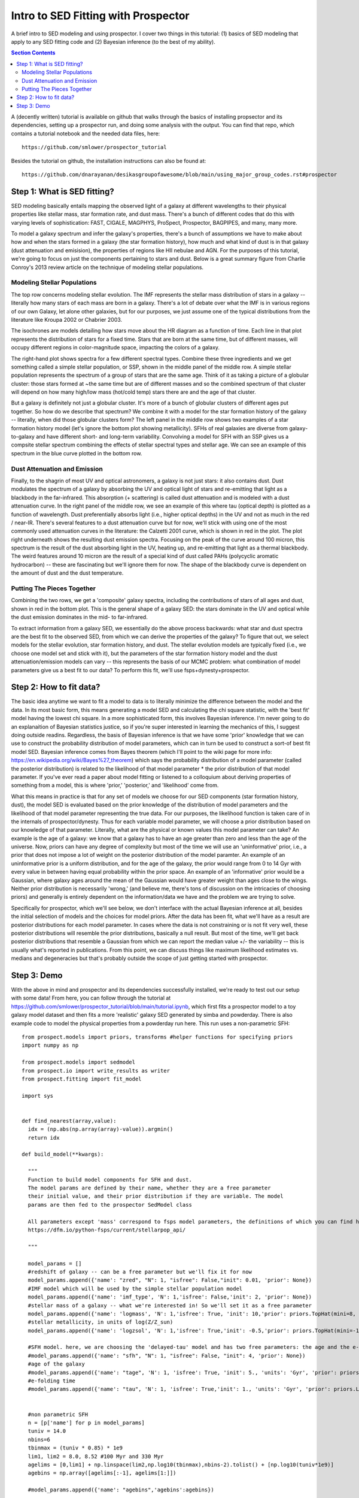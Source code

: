 Intro to SED Fitting with Prospector
**************************************
A brief intro to SED modeling and using prospector. I cover two things in this tutorial: (1) basics of SED modeling that apply to any SED fitting code and (2) Bayesian inference (to the best of my ability). 

.. contents:: Section Contents
    :local:

A (decently written) tutorial is available on github that walks through the basics of installing propsector and its dependencies, setting up a prospector run, and doing some analysis with the output. You can find that repo, which contains a tutorial notebook and the needed data files, here::

  https://github.com/smlower/prospector_tutorial

Besides the tutorial on github, the installation instructions can also be found at::

  https://github.com/dnarayanan/desikasgroupofawesome/blob/main/using_major_group_codes.rst#prospector

Step 1: What is SED fitting?
============================

SED modeling basically entails mapping the observed light of a galaxy at different wavelengths to their physical properties like stellar mass, star formation rate, and dust mass. There's a bunch of different codes that do this with varying levels of sophistication: FAST, CIGALE, MAGPHYS, ProSpect, Prospector, BAGPIPES, and many, many more.

To model a galaxy spectrum and infer the galaxy's properties, there's a bunch of assumptions we have to make about how and when the stars formed in a galaxy (the star formation history), how much and what kind of dust is in that galaxy (dust attenuation and emisision), the properties of regions like HII nebulae and AGN. For the purposes of this tutorial, we're going to focus on just the components pertaining to stars and dust. Below is a great summary figure from Charlie Conroy's 2013 review article on the technique of modeling stellar populations. 

.. image:: images/conroy_2013.png
	   :width: 600


Modeling Stellar Populations
------------------------------
The top row concerns modeling stellar evolution. The IMF represents the stellar mass distribution of stars in a galaxy -- literally how many stars of each mass are born in a galaxy. There's a lot of debate over what the IMF is in various regions of our own Galaxy, let alone other galaxies, but for our purposes, we just assume one of the typical distributions from the literature like Kroupa 2002 or Chabrier 2003. 

The isochrones are models detailing how stars move about the HR diagram as a function of time. Each line in that plot represents the distribution of stars for a fixed time. Stars that are born at the same time, but of different masses, will occupy different regions in color-magnitude space, impacting the colors of a galaxy. 

The right-hand plot shows spectra for a few different spectral types. Combine these three ingredients and we get something called a simple stellar population, or SSP, shown in the middle panel of the middle row. A simple stellar population represents the spectrum of a group of stars that are the same age. Think of it as taking a picture of a globular cluster: those stars formed at ~the same time but are of different masses and so the combined spectrum of that cluster will depend on how many high/low mass (hot/cold temp) stars there are and the age of that cluster.

But a galaxy is definitely not just a globular cluster. It's more of a bunch of globular clusters of different ages put together. So how do we describe that spectrum? We combine it with a model for the star formation history of the galaxy -- literally, when did those globular clusters form? The left panel in the middle row shows two examples of a star formation history model (let's ignore the bottom plot showing metallicity). SFHs of real galaxies are diverse from galaxy-to-galaxy and have different short- and long-term variability. Convolving a model for SFH with an SSP gives us a compsite stellar spectrum combining the effects of stellar spectral types and stellar age. We can see an example of this spectrum in the blue curve plotted in the bottom row.


Dust Attenuation and Emission
-------------------------------
Finally, to the shagrin of most UV and optical astronomers, a galaxy is not just stars: it also contains dust. Dust modulates the spectrum of a galaxy by absorbing the UV and optical light of stars and re-emitting that light as a blackbody in the far-infrared. This absorption (+ scattering) is called dust attenuation and is modeled with a dust attenuation curve. In the right panel of the middle row, we see an example of this where tau (optical depth) is plotted as a function of wavelength. Dust preferentially absorbs light (i.e., higher optical depths) in the UV and not as much in the red / near-IR. There's several features to a dust attenuation curve but for now, we'll stick with using one of the most commonly used attenuation curves in the literature: the Calzetti 2001 curve, which is shown in red in the plot. The plot right underneath shows the resulting dust emission spectra. Focusing on the peak of the curve around 100 micron, this spectrum is the result of the dust absorbing light in the UV, heating up, and re-emitting that light as a thermal blackbody. The weird features around 10 micron are the result of a special kind of dust called PAHs (polycyclic aromatic hydrocarbon) -- these are fascinating but we'll ignore them for now. The shape of the blackbody curve is dependent on the amount of dust and the dust temperature.

Putting The Pieces Together
-----------------------------
Combining the two rows, we get a 'composite' galaxy spectra, including the contributions of stars of all ages and dust, shown in red in the bottom plot. This is the general shape of a galaxy SED: the stars dominate in the UV and optical while the dust emission dominates in the mid- to far-infrared. 

To extract information from a galaxy SED, we essentially do the above process backwards: what star and dust spectra are the best fit to the observed SED, from which we can derive the properties of the galaxy? To figure that out, we select models for the stellar evolution, star formation history, and dust. The stellar evolution models are typically fixed (i.e., we choose one model set and stick with it), but the parameters of the star formation history model and the dust attenuation/emission models can vary -- this represents the basis of our MCMC problem: what combination of model parameters give us a best fit to our data? To perform this fit, we'll use fsps+dynesty+prospector.

Step 2: How to fit data?
========================
The basic idea anytime we want to fit a model to data is to literally minimize the difference between the model and the data. In its most basic form, this means generating a model SED and calculating the chi square statistic, with the 'best fit' model having the lowest chi square. In a more sophisticated form, this involves Bayesian inference. I'm never going to do an explanaition of Bayesian statistics justice, so if you're super interested in learning the mechanics of this, I suggest doing outside readins. Regardless, the basis of Bayesian inference is that we have some 'prior' knowledge that we can use to construct the probability distribution of model parameters, which can in turn be used to construct a sort-of best fit model SED. Bayesian inference comes from Bayes theorem (which I'll point to the wiki page for more info: https://en.wikipedia.org/wiki/Bayes%27_theorem) which says the probability distribution of a model parameter (called the posterior distribution) is related to the likelihood of that model parameter * the prior distribution of that model parameter. If you've ever read a paper about model fitting or listened to a colloquium about deriving properties of something from a model, this is where 'prior,' 'posterior,' and 'likelihood' come from.

What this means in practice is that for any set of models we choose for our SED components (star formation history, dust), the model SED is evaluated based on the prior knowledge of the distribution of model parameters and the likelihood of that model parameter representing the true data. For our purposes, the likelihood function is taken care of in the internals of prospector/dynesty. Thus for each variable model parameter, we will choose a prior distribution based on our knowledge of that parameter. Literally, what are the physical or known values this model parameter can take? An example is the age of a galaxy: we know that a galaxy has to have an age greater than zero and less than the age of the universe. Now, priors can have any degree of complexity but most of the time we will use an 'uninformative' prior, i.e., a prior that does not impose a lot of weight on the posterior distribution of the model paramter. An example of an uninformative prior is a uniform distribution, and for the age of the galaxy, the prior would range from 0 to 14 Gyr with every value in between having equal probability within the prior space. An example of an 'informative' prior would be a Gaussian, where galaxy ages around the mean of the Gaussian would have greater weight than ages close to the wings. Neither prior distribution is necessarily 'wrong,' (and believe me, there's tons of discussion on the intricacies of choosing priors) and generally is entirely dependent on the information/data we have and the problem we are trying to solve.

Specifically for prospector, which we'll see below, we don't interface with the actual Bayesian inference at all, besides the initial selection of models and the choices for model priors. After the data has been fit, what we'll have as a result are posterior distributions for each model parameter. In cases where the data is not constraining or is not fit very well, these posterior distributions will resemble the prior distributions, basically a null result. But most of the time, we'll get back posterior distributions that resemble a Gaussian from which we can report the median value +/- the variability -- this is usually what's reported in publications. From this point, we can discuss things like maximum likelihood estimates vs. medians and degeneracies but that's probably outside the scope of just getting started with prospector.

Step 3: Demo
=============
With the above in mind and prospector and its dependencies successfully installed, we're ready to test out our setup with some data! From here, you can follow through the tutorial at https://github.com/smlower/prospector_tutorial/blob/main/tutorial.ipynb, which first fits a prospector model to a toy galaxy model dataset and then fits a more 'realistic' galaxy SED generated by simba and powderday.   There is also example code to model the physical properties from a powderday run here.  This run uses a non-parametric SFH::

  from prospect.models import priors, transforms #helper functions for specifying priors
  import numpy as np

  from prospect.models import sedmodel
  from prospect.io import write_results as writer
  from prospect.fitting import fit_model
  
  import sys


  def find_nearest(array,value):
    idx = (np.abs(np.array(array)-value)).argmin()
    return idx

  def build_model(**kwargs):

    """
    Function to build model components for SFH and dust.
    The model params are defined by their name, whether they are a free parameter
    their initial value, and their prior distribution if they are variable. The model
    params are then fed to the prospector SedModel class

    All parameters except 'mass' correspond to fsps model parameters, the definitions of which you can find here:
    https://dfm.io/python-fsps/current/stellarpop_api/

    """

    model_params = []
    #redshift of galaxy -- can be a free parameter but we'll fix it for now
    model_params.append({'name': "zred", "N": 1, "isfree": False,"init": 0.01, 'prior': None})
    #IMF model which will be used by the simple stellar population model
    model_params.append({'name': 'imf_type', 'N': 1,'isfree': False,'init': 2, 'prior': None})
    #stellar mass of a galaxy -- what we're interested in! So we'll set it as a free parameter
    model_params.append({'name': 'logmass', 'N': 1,'isfree': True, 'init': 10,'prior': priors.TopHat(mini=8, maxi=12)})
    #stellar metallicity, in units of log(Z/Z_sun)
    model_params.append({'name': 'logzsol', 'N': 1,'isfree': True,'init': -0.5,'prior': priors.TopHat(mini=-1.6, maxi=0.1)})

    #SFH model. here, we are choosing the 'delayed-tau' model and has two free parameters: the age and the e-folding time
    #model_params.append({'name': "sfh", "N": 1, "isfree": False, "init": 4, 'prior': None})
    #age of the galaxy
    #model_params.append({'name': "tage", 'N': 1, 'isfree': True, 'init': 5., 'units': 'Gyr', 'prior': priors.TopHat(mini=0.001, maxi=13.8)})
    #e-folding time
    #model_params.append({'name': "tau", 'N': 1, 'isfree': True,'init': 1., 'units': 'Gyr', 'prior': priors.LogUniform(mini=0.1, maxi=30)})


    #non parametric SFH
    n = [p['name'] for p in model_params]
    tuniv = 14.0
    nbins=6
    tbinmax = (tuniv * 0.85) * 1e9
    lim1, lim2 = 8.0, 8.52 #100 Myr and 330 Myr
    agelims = [0,lim1] + np.linspace(lim2,np.log10(tbinmax),nbins-2).tolist() + [np.log10(tuniv*1e9)]
    agebins = np.array([agelims[:-1], agelims[1:]])

    #model_params.append({'name': "agebins",'agebins':agebins})

    ncomp = nbins
    alpha_sfh = 0.7
    alpha = np.repeat(alpha_sfh,nbins-1)
    tilde_alpha = np.array([alpha[i-1:].sum() for i in range(1,ncomp)])
    zinit = np.array([(i-1)/float(i) for i in range(ncomp, 1, -1)])
    zprior = priors.Beta(alpha=tilde_alpha, beta=alpha, mini=0.0, maxi=1.0)


    model_params.append({'name': "sfh", "N": 1, "isfree": False, "init": 3})
    model_params.append({'name': "mass", 'N': 3, 'isfree': False, 'init': 1., 'depends_on':zfrac_to_masses_log})
    model_params.append({'name': "agebins", 'N': 1, 'isfree': False,'init': []})
    model_params.append({'name': "z_fraction", "N": 2, 'isfree': True, 'init': [0, 0],'prior': priors.Beta(alpha=1.0, beta=1.0, mini=0.0, maxi=1.0)})

    n = [p['name'] for p in model_params]
    model_params[n.index('mass')]['N'] = ncomp
    model_params[n.index('agebins')]['N'] = ncomp
    model_params[n.index('agebins')]['init'] = agebins.T
    model_params[n.index('z_fraction')]['N'] = len(zinit)
    model_params[n.index('z_fraction')]['init'] = zinit
    model_params[n.index('z_fraction')]['prior'] = zprior


    #model_params[n.index('massmet')]['prior'] = MassMet(z_mini=-1.6, z_maxi=0.2, mass_mini=8.0, mass_maxi=12.)

    #dust attenuation model, cardelli
    model_params.append({'name': 'dust_type', 'N': 1,'isfree': False,'init': 1,'prior': None})
    model_params.append({'name': 'mwr', 'N': 1,'isfree': False, 'init': 3.1,'prior': None})
    model_params.append({'name': 'uvb', 'N': 1,'isfree': False,'init': 0,'prior': None})
    #the attenuation (in magnitudes) in the V-band
    model_params.append({'name': 'dust2', 'N': 1,'isfree': True, 'init': 1.0,'prior': priors.Uniform(mini=0.0, maxi=3.0)})

    #for calzetti
    #model_params.append({'name': 'dust2', 'N': 1,'isfree': True, 'init': 0.1,'prior': priors.ClippedNormal(mini=0.0, maxi=2.0, mean=0.0, sigma=0.3)})
    #dust emission model -- only 1 choice, from Draine & Li 2007
    model_params.append({'name': 'add_dust_emission', 'N': 1,'isfree': False,'init': 1,'prior': None})
    #mass fraction of warm dust
    model_params.append({'name': 'duste_gamma', 'N': 1,'isfree': True,'init': 0.01,'prior': priors.TopHat(mini=0.0, maxi=1.0)})
    #minimum radiation field
    model_params.append({'name': 'duste_umin', 'N': 1,'isfree': True,'init': 1.0,'prior': priors.TopHat(mini=0.1, maxi=20.0)})
    #mass fraction of dust in PAHs
    model_params.append({'name': 'duste_qpah', 'N': 1,'isfree': True,'init': 3.0,'prior': priors.TopHat(mini=0.0, maxi=6.0)})


    model = sedmodel.SedModel(model_params)
    return model


  def zfrac_to_masses_log(logmass=None, z_fraction=None, agebins=None, **extras):
    sfr_fraction = np.zeros(len(z_fraction) + 1)
    sfr_fraction[0] = 1.0 - z_fraction[0]
    for i in range(1, len(z_fraction)):
        sfr_fraction[i] = np.prod(z_fraction[:i]) * (1.0 - z_fraction[i])
    sfr_fraction[-1] = 1 - np.sum(sfr_fraction[:-1])
    time_per_bin = np.diff(10**agebins, axis=-1)[:, 0]
    mass_fraction = sfr_fraction * np.array(time_per_bin)
    mass_fraction /= mass_fraction.sum()

    masses = 10**logmass * mass_fraction
    return masses


  from prospect.sources import CSPSpecBasis
  def build_sps(zcontinuous=1,compute_vega_mags=False,**kwargs):
    """
    This is our stellar population model which generates the spectra for stars of a given age and mass.
    Most of the time, you aren't going to need to pay attention to this.
    """

    from prospect.sources import FastStepBasis
    sps = FastStepBasis(zcontinuous=zcontinuous,
                        compute_vega_mags=compute_vega_mags)
    #sps = CSPSpecBasis(zcontinuous=1)
    return sps
  
    #---------------------
    # Setup Observations
   
    #---------------------
    
    galex = ['galex_FUV', 'galex_NUV']
    hst_wfc3_uv  = ['wfc3_uvis_f275w', 'wfc3_uvis_f336w', 'wfc3_uvis_f475w','wfc3_uvis_f555w', 'wfc3_uvis_f606w', 'wfc3_uvis_f814w']
    hst_wfc3_ir = ['wfc3_ir_f105w', 'wfc3_ir_f125w', 'wfc3_ir_f140w', 'wfc3_ir_f160w']
    spitzer_mips = ['spitzer_mips_24']
    herschel_pacs = ['herschel_pacs_70', 'herschel_pacs_100', 'herschel_pacs_160']
    herschel_spire = ['herschel_spire_250', 'herschel_spire_350', 'herschel_spire_500']
        
    jwst_nircam = ['jwst_f115w', 'jwst_f150w', 'jwst_f200w', 'jwst_f277w', 'jwst_f356w', 'jwst_f444w']
    jwst_miri = ['jwst_f560w', 'jwst_f770w', 'jwst_f1000w', 'jwst_f1280w', 'jwst_f1500w', 'jwst_f1800w', 'jwst_f2100w']
    filternames = hst_wfc3_uv+hst_wfc3_ir


  #------------------
  # Build Observations
  #-------------------
  
  def build_obs(pd_dir,**kwargs):

    from sedpy.observate import load_filters

    print('loading obs')
    import sedpy
    from astropy import units as u
    from astropy import constants
    from astropy.cosmology import FlatLambdaCDM
    from hyperion.model import ModelOutput
    cosmo = FlatLambdaCDM(H0=68, Om0=0.3, Tcmb0=2.725)
    m = ModelOutput(pd_dir)
    wav,flux = m.get_sed(inclination=0,aperture=-1)
    wav  = np.asarray(wav)*u.micron #wav is in micron
    

    wav = wav.to(u.AA)
    flux = np.asarray(flux)*u.erg/u.s
    dl = cosmo.luminosity_distance(z_spec).to('cm')
    flux /= (4.*3.14*dl**2.)
    nu = constants.c.cgs/(wav.to(u.cm))
    nu = nu.to(u.Hz)
    flux /= nu
    flux = flux.to(u.Jy)
    maggies = flux / 3631.

    filters_unsorted = load_filters(filternames)
    waves_unsorted = [x.wave_mean for x in filters_unsorted]
    filters = [x for _,x in sorted(zip(waves_unsorted,filters_unsorted))]
    flx = []
    flxe = []
    redshifted_wav = wav*(1.+z_spec)
    for i in range(len(filters)):
        flux_range = []
        wav_range = []
        for j in filters[i].wavelength:
            flux_range.append(maggies[find_nearest(redshifted_wav.value,j)].value)
            wav_range.append(redshifted_wav[find_nearest(redshifted_wav.value,j)].value)
        a = np.trapz(wav_range * filters[i].transmission* flux_range, wav_range, axis=-1)
        b = np.trapz(wav_range * filters[i].transmission, wav_range)
        flx.append(a/b)
        flxe.append(0.03* flx[i])
    flx = np.asarray(flx)
    flxe = np.asarray(flxe)
    flux_mag = flx
    unc_mag = flxe

    obs = {}
    obs['filters'] = filters
    obs['maggies'] = flux_mag
    obs['maggies_unc'] = unc_mag
    obs['phot_mask'] = np.isfinite(flux_mag)
    obs['wavelength'] = None
    obs['spectrum'] = None
    obs['pd_sed'] = maggies
    obs['pd_wav'] = redshifted_wav

    return obs


  def get_sfr100(res, mod):
    agebins = mod.params['agebins']
    thetas = mod.theta_labels()
    agebins_yrs = 10**agebins.T
    dt = agebins_yrs[1, :] - agebins_yrs[0, :]

    zfrac_idx = [i for i, s in enumerate(thetas) if 'z_fraction' in s]
    zfrac_chain = res['chain'][:,zfrac_idx[0]:zfrac_idx[-1]+1]
    try:
        total_mass_chain = res['chain'][:,thetas.index('massmet_1')]
    except:
        total_mass_chain = res['chain'][:,thetas.index('logmass')]
    sfr_chain = []
    for i in range(len(zfrac_chain)):
        #this is the important part of this function -- it takes the proxy model parameters we sampled
        # and transforms them into the masses formed in each timebin
        # from there, we just divide these masses by the time in each bin to get the SFR in each bin
        masses_chain = transforms.zfrac_to_masses(10**total_mass_chain[i], zfrac_chain[i], agebins)
        sfr = masses_chain / dt
        sfr_chain.append(sfr[0])
    return sfr_chain

  if __name__ == '__main__':
    pd_sed = '/orange/narayanan/s.lower/simba/pd_runs/snap305/snap305.galaxy'+str(sys.argv[1])+'.rtout.sed'
    print(pd_sed)
    z_spec = 0.01


    #First, set some runtime parameters. These define important parameters for dynesty like how many live points (akin)
    #to emcee's walkers, and the stopping condition dlogz. We'll mostly leave these alone for now
    run_params = {'output_pickles': False, #our output will be in hdf5 format
                  # dynesty Fitter parameters
                  
                  'nested_bound': 'multi',
		  'nested_sample': 'auto',                                                                                                                    

                  'nested_nlive_init': 400,
                  'nested_nlive_batch': 200,
                  'nested_bootstrap': 0,
                  'nested_dlogz_init': 0.05,
                  'nested_weight_kwargs': {"pfrac": 1.0},
              }

    mod = build_model(z_spec=z_spec)
    print(mod)
    sps = build_sps()
    obs = build_obs(pd_sed)
    output = fit_model(obs, mod, sps, **run_params)

    galaxy_num = sys.argv[1]

    out_file = 'outfiles/dum.uvb0.gal'+str(galaxy_num)+'.h5'
    writer.write_hdf5(out_file, run_params, mod, obs,
                      output["sampling"][0], output["optimization"][0],
                      tsample=output["sampling"][1],
                      toptimize=output["optimization"][1])


Okay but how might we actually use these files to get a physical
property?  This depends a bit on the physical property.  First, let's
do the most complicated one -- SFH.  There are different functions for different priors on the SFH unfortunately (I personally stuff all the below into prospector_sfh_functions.py)::

  import prospect.io.read_results as pread
  from prospector_test import build_model
  from prospect.models import priors, transforms #helper functions for specifying priors
  from prospect.models import sedmodel
  from corner import quantile
  import matplotlib.pyplot as plt
  import numpy as np
  from glob2 import glob
  
  import numpy as np
  from scipy.special import gamma, gammainc

  def get_sfh(res, mod):
    agebins = mod.params['agebins']
    thetas = mod.theta_labels()
    agebins_yrs = 10**agebins.T
    bin_edges = np.unique(agebins_yrs)
    dt = agebins_yrs[1, :] - agebins_yrs[0, :]
    epsilon = 1e-4 #fudge factor used to define the fraction time separation of adjacent points at the bin edges
    t = np.concatenate((bin_edges * (1.-epsilon), bin_edges * (1+epsilon)))
    t.sort()
    t = t[1:-1]
    zfrac_idx = [i for i, s in enumerate(thetas) if 'z_fraction' in s]
    zfrac_chain = res['chain'][:,zfrac_idx[0]:zfrac_idx[-1]+1]
    try:
        total_mass_chain = res['chain'][:,thetas.index('massmet_1')]
    except:
        total_mass_chain = res['chain'][:,thetas.index('logmass')]
    sfr_chain = []
    for i in range(len(zfrac_chain)):
        masses_chain = transforms.zfrac_to_masses(10**total_mass_chain[i], zfrac_chain[i], agebins)
        sfr = masses_chain / dt
        sfrout = np.zeros_like(t)
        sfrout[::2] = sfr
        sfrout[1::2] = sfr
        sfr_chain.append(sfrout)
    return (14. - t/1e9), sfr_chain


  def SL_psb_logsfr_ratios_to_agebins(logsfr_ratios=None, agebins=None,
                                 tlast=None, tflex=None, nflex=None, nfixed=None, **extras):
    """This is a modified version of logsfr_ratios_to_agebins above. This now
    assumes that there are nfixed fixed-edge timebins at the beginning of
    the universe, followed by nflex flexible timebins that each form an equal
    stellar mass. The final bin has variable width and variable SFR; the width
    of the bin is set by the parameter tlast.
    For the flexible bins, we again use the equation:
        delta(t1) = tuniv  / (1 + SUM(n=1 to n=nbins-1) PROD(j=1 to j=n) Sn)
        where Sn = SFR(n) / SFR(n+1) and delta(t1) is width of youngest bin
    """


    # numerical stability
    logsfr_ratios = np.clip(logsfr_ratios, -7, 7)

    # flexible time is t_flex - youngest bin (= tlast, which we fit for)
    # this is also equal to tuniv - upper_time - lower_time
    tf = (tflex - tlast) * 1e9

    # figure out other bin sizes
    n_ratio = logsfr_ratios.shape[0]
    sfr_ratios = 10**logsfr_ratios
    dt1 = tf / (1 + np.sum([np.prod(sfr_ratios[:(i+1)]) for i in range(n_ratio)]))

    # translate into agelims vector (time bin edges)
    agelims = [1, (tlast*1e9), dt1+(tlast*1e9)]
    for i in range(n_ratio):
        agelims += [dt1*np.prod(sfr_ratios[:(i+1)]) + agelims[-1]]
    agelims += list(10**agebins[-nfixed:,1])
    abins = np.log10([agelims[:-1], agelims[1:]]).T

    return abins



  def SL_logsfr_ratios_to_masses_psb(logmass=None, logsfr_ratios=None,
                                 logsfr_ratio_young=None, logsfr_ratio_old=None,
                                 tlast=None, tflex=None, nflex=None, nfixed=None,
                                 agebins=None, **extras):
    """This is a modified version of logsfr_ratios_to_masses_flex above. This now
    assumes that there are nfixed fixed-edge timebins at the beginning of
    the universe, followed by nflex flexible timebins that each form an equal
    stellar mass. The final bin has variable width and variable SFR; the width
    of the bin is set by the parameter tlast.
    The major difference between this and the transform above is that
    logsfr_ratio_old is a vector.
    """

    # clip for numerical stability
    logsfr_ratio_young = np.clip(logsfr_ratio_young[0], -7, 7)
    logsfr_ratio_old = np.clip(logsfr_ratio_old, -7, 7)
    syoung, sold = 10**logsfr_ratio_young, 10**logsfr_ratio_old
    sratios = 10.**np.clip(logsfr_ratios, -7, 7) # numerical issues...

    # get agebins
    abins = SL_psb_logsfr_ratios_to_agebins(logsfr_ratios=logsfr_ratios,
            agebins=agebins, tlast=tlast, tflex=tflex, nflex=nflex, nfixed=nfixed, **extras)

    # get find mass in each bin
    dtyoung, dt1 = (10**abins[:2, 1] - 10**abins[:2, 0])
    dtold = 10**abins[-nfixed-1:, 1] - 10**abins[-nfixed-1:, 0]
    old_factor = np.zeros(nfixed)
    for i in range(nfixed):
        old_factor[i] = (1. / np.prod(sold[:i+1]) * np.prod(dtold[1:i+2]) / np.prod(dtold[:i+1]))
    mbin = 10**logmass / (syoung*dtyoung/dt1 + np.sum(old_factor) + nflex)
    myoung = syoung * mbin * dtyoung / dt1
    mold = mbin * old_factor
    n_masses = np.full(nflex, mbin)

    return np.array([myoung] + n_masses.tolist() + mold.tolist())


  
  def get_sfr_psb(res, mod):
    logmass=res['chain'][:,0]
    logsfr_ratios_chain = res['chain'][:,7:11]
    logsfr_ratios_young_chain = res['chain'][:,3]
    logsfr_ratios_old_chain = res['chain'][:,4:7]
    tlast_chain = res['chain'][:,2]
    tflex = 0.37112653
    nflex=5
    nfixed=3
    agebins = mod.params['agebins']
    sfr_chain = []
    time_chain = []

    weights = res.get('weights',None)
    idx = np.argsort(weights)[-3000:]

    for i in idx:
        #print(logsfr_ratios_young_chain[i])
        masses = SL_logsfr_ratios_to_masses_psb(logmass=logmass[i], logsfr_ratios=logsfr_ratios_chain[i],
                                 logsfr_ratio_young=[logsfr_ratios_young_chain[i]],
                                logsfr_ratio_old=logsfr_ratios_old_chain[i],
                                 tlast=tlast_chain[i], tflex=tflex, nflex=nflex, nfixed=nfixed,
                                 agebins=agebins)


        fit_agebins = SL_psb_logsfr_ratios_to_agebins(logsfr_ratios=logsfr_ratios_chain[i], agebins=agebins,
                                 tlast=tlast_chain[i], tflex=tflex, nflex=nflex, nfixed=nfixed)

        #print(10**fit_agebins)
        #dt = (10**fit_agebins[:, 1] - 10**fit_agebins[:, 0])
        agebins_yrs = 10**fit_agebins.T
        bin_edges = np.unique(agebins_yrs)
        dt = agebins_yrs[1, :] - agebins_yrs[0, :]
        epsilon = 1e-4 #fudge factor used to define the fraction time separation of adjacent points at the bin edges
        t = np.concatenate((bin_edges * (1.-epsilon), bin_edges * (1+epsilon)))
        t.sort()
        t = t[1:-1]

        #print(f'age bin years {agebins_yrs}')
        #print(f'bin edges {bin_edges}')
        #print(f't {t}')
        #print(f'dt {dt}')
        #print(f'masses {masses}')
        sfr = masses/dt
        sfrout = np.zeros_like(t)
        sfrout[::2] = sfr
        sfrout[1::2] = sfr
        sfr_chain.append(sfrout)
        time_chain.append((t[-1] - t)/1e6)
    return t/1.e9,[item for item in sfr_chain]


  def get_sfr_beta(res, mod): #rising SFH from Wang, Labbe et al.
    #agebins = mod.params['agebins']                                                                                              

    agebins = transforms.zred_to_agebins_pbeta(np.array([7.2]))
    thetas = mod.theta_labels()
    agebins_yrs = 10**agebins.T
    bin_edges = np.unique(agebins_yrs)
    dt = agebins_yrs[1, :] - agebins_yrs[0, :]
    epsilon = 1e-4 #fudge factor used to define the fraction time separation of adjacent points at the bin edges 

    t = np.concatenate((bin_edges * (1.-epsilon), bin_edges * (1+epsilon)))
    t.sort()
    t = t[1:-1]
    weights = res.get('weights',None)
    idx = np.argsort(weights)[-3000:]
    sfh_bin_idx = [i for i, s in enumerate(thetas) if 'nzsfh' in s]
    sfr_chain = []
    for i in idx:
        sfh_bin_chain = res['chain'][i,3:sfh_bin_idx[-1]+1]
        total_mass_chain = res['chain'][i,1]
        sfr = transforms.logsfr_ratios_to_sfrs(total_mass_chain, sfh_bin_chain, agebins)
        sfrout = np.zeros_like(t)
        sfrout[::2] = sfr
        sfrout[1::2] = sfr
        #sfrout[::2] = sfr                                                                                                            
        #sfrout[1::2] = sfr                                                                                                           
        #sfr_chain.append(sfr[0])
        sfr_chain.append(sfrout)

    return (t[-1] - t[::-1])/1e9,sfr_chain

    

  def get_sfr_dirichlet(res, mod):
    agebins = mod.params['agebins']
    thetas = mod.theta_labels()
    agebins_yrs = 10**agebins.T
    bin_edges = np.unique(agebins_yrs)
    dt = agebins_yrs[1, :] - agebins_yrs[0, :]
    epsilon = 1e-4 #fudge factor used to define the fraction time separation of adjacent points at the bin edges
    t = np.concatenate((bin_edges * (1.-epsilon), bin_edges * (1+epsilon)))
    t.sort()
    t = t[1:-1]
    zfrac_idx = [i for i, s in enumerate(thetas) if 'z_fraction' in s]
    zfrac_chain = res['chain'][:,zfrac_idx[0]:zfrac_idx[-1]+1]
    try:
        total_mass_chain = res['chain'][:,thetas.index('massmet_1')]
    except:
        total_mass_chain = res['chain'][:,thetas.index('logmass')]
    sfr_chain = []
    for i in range(len(zfrac_chain)):
        masses_chain = transforms.zfrac_to_masses(10**total_mass_chain[i], zfrac_chain[i], agebins)
        sfr = masses_chain / dt
        sfrout = np.zeros_like(t)
        sfrout[::2] = sfr
        sfrout[1::2] = sfr
        sfr_chain.append(sfrout)
    return (t[-1] - t[::-1])/1e9, sfr_chain

  def delayed_tau_sfr(t,tau):
    return (t/tau) * np.exp(-t/tau)


  def get_sfr_tau(res,mod):

    mass = res['chain'][:,model_thetas.index('mass')]
    tage = res['chain'][:,model_thetas.index('tage')]
    tau = res['chain'][:,model_thetas.index('tau')]

    print(np.median(mass),np.median(tage),np.median(tau))

    # for delay tau this function gives the (unnormalized) SFR
    # for any t, tau combo in M_sun/Gyr


    #sfr = lambda t,tau: (t/tau) * np.exp(-t/tau)

    #sfr = lambda t,tau: return (t/tau) * np.exp(-t/tau)
    # now we numerically integrate this SFH from 0 to tage to get the mass formed
    times = np.linspace(0, tage, 1000)
    A = np.trapz(delayed_tau_sfr(times, tau), times)
    # But this could also be done using an incomplete gamma function (integral of xe^{-x})
    A = tau * gamma(2) * gammainc(2, tage/tau)
    # and now we renormalize the formed mass to the actual mass value
    # to get the the SFR in M_sun per Gyr
    psi = mass * delayed_tau_sfr(tage, tau) / A
    # if we want SFR in Msun/year
    psi /= 1e9

    return psi

And then with these functions in hand, we can do (for example)::

  sfr = []
  res,obs,mod = pread.results_from(uvb0file)
  t_sfr_prosp,sfh = get_sfr_dirichlet(res,mod)
  sfh_50, sfh_16, sfh_84 = [], [], []


  for time in range(len(t_sfr_prosp)):
        sfr_quan = quantile([item[time] for item in sfh], [0.16, 0.5, 0.84])
        sfh_50.append(sfr_quan[1])
        sfh_16.append(sfr_quan[0])
        sfh_84.append(sfr_quan[2])

        sfr.append(sfh_50[-1])


We can get other physical quantities such as stellar mass much easier::

  res,obs,mod = pread.results_from(uvb1file)
  z_spec=0.01
  mod = build_model(z_spec=z_spec)

  model_thetas = mod.theta_labels()
  stellar_mass = res['chain'][:,model_thetas.index('logmass')]

  #this part gets the fraction of mass that is lost to stellar
  #evolution.  prospector simply determines the stellar mass from a sum
  #of the final SFH, so we need to correct for mass loss

  mod_50 = mod.mean_model(thetas,obs,sps)
  mass_frac = mod_50[2]
  stellar_mass *= mass_frac

Generally, you can print the model object to see what other physical properties we can derive from the model_thetas::

  Free Parameters: (name: prior) 
  -----------
  logmass: <class 'prospect.models.priors.TopHat'>(mini=9.0,maxi=12.0)
  logzsol: <class 'prospect.models.priors.TopHat'>(mini=-1.0,maxi=0.2)
  z_fraction: <class 'prospect.models.priors.Beta'>(mini=0.0,maxi=1.0,alpha=[6.3 5.6 4.9 4.2 3.5 2.8 2.1 1.4 0.7],beta=[1. 1. 1. 1. 1. 1. 1. 1. 1.])
  mwr: <class 'prospect.models.priors.TopHat'>(mini=1.5,maxi=5.0)
  uvb: <class 'prospect.models.priors.TopHat'>(mini=0.0,maxi=4.0)
  dust2: <class 'prospect.models.priors.TopHat'>(mini=0.0,maxi=2.0)
  duste_gamma: <class 'prospect.models.priors.TopHat'>(mini=0.0,maxi=1.0)
  duste_umin: <class 'prospect.models.priors.TopHat'>(mini=0.1,maxi=30.0)
  duste_qpah: <class 'prospect.models.priors.TopHat'>(mini=0.0,maxi=10.0)

  Fixed Parameters: (name: value [, depends_on]) 
  -----------
  lumdist: [1.e-05] 
  pmetals: [-99] 
  imf_type: [2] 
  sfh: [3] 
  mass: [1.] <function zfrac_to_masses_log at 0x2ac0b0e02160>
  agebins: [[ 0.          7.        ]
  [ 7.          8.        ]
  [ 8.          8.29650671]
  [ 8.29650671  8.59301342]
  [ 8.59301342  8.88952013]
  [ 8.88952013  9.18602684]
  [ 9.18602684  9.48253354]
  [ 9.48253354  9.77904025]
  [ 9.77904025 10.07554696]
  [10.07554696 10.14612804]] 
  dust_type: [1] 
  add_dust_emission: [1] 
  add_agb_dust_model: [0] 




Finally, you may wish to compare the true SFH to the model SFH.  This is pretty easy now::

  t_sfr_prosp,sfh = get_sfr_psb(res,mod)
  sfh_50, sfh_16, sfh_84 = [], [], []
    for time in range(len(t_sfr_prosp)):
        sfr_quan = quantile([item[time] for item in sfh], [0.16, 0.5, 0.84])
        sfh_50.append(sfr_quan[1])
        sfh_16.append(sfr_quan[0])
        sfh_84.append(sfr_quan[2])
  ax.plot(t_sfr_prosp[::-1], sfh_50) #this is the median inferred SFH
  ax.fill_between(t_sfr_prosp[::-1], y1=sfh_16, y2=sfh_84, alpha=0.3, zorder=0) #this covers the 1sigma width

  
